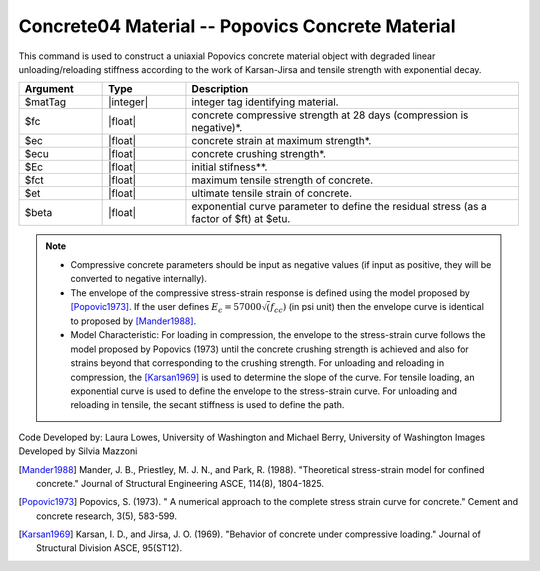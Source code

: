 .. _Concrete04 :

Concrete04 Material -- Popovics Concrete Material
^^^^^^^^^^^^^^^^^^

This command is used to construct a uniaxial Popovics concrete material object with degraded linear unloading/reloading stiffness according to the work of Karsan-Jirsa and tensile strength with exponential decay. 

.. function:: uniaxialMaterial Concrete04 $matTag $fc $ec $ecu $Ec <$fct $et> <$beta>  

.. csv-table:: 
   :header: "Argument", "Type", "Description"
   :widths: 10, 10, 40

   $matTag, |integer|, integer tag identifying material.
   $fc, |float|,  concrete compressive strength at 28 days (compression is negative)*.
   $ec, |float|, concrete strain at maximum strength*.
   $ecu, |float|, concrete crushing strength*.
   $Ec, |float|, initial stifness**.
   $fct, |float|, maximum tensile strength of concrete.
   $et, |float|, ultimate tensile strain of concrete.
   $beta, |float|, exponential curve parameter to define the residual stress (as a factor of $ft) at $etu. 

.. note::
  * Compressive concrete parameters should be input as negative values (if input as positive, they will be converted to negative internally).
  * The envelope of the compressive stress-strain response is defined using the model proposed by [Popovic1973]_. If the user defines :math:`E_c = 57000 \sqrt(f_{cc})` (in psi unit) then the envelope curve is identical to proposed by [Mander1988]_.
  * Model Characteristic: For loading in compression, the envelope to the stress-strain curve follows the model proposed by Popovics (1973) until the concrete crushing strength is achieved and also for strains beyond that corresponding to the crushing strength. For unloading and reloading in compression, the [Karsan1969]_ is used to determine the slope of the curve. For tensile loading, an exponential curve is used to define the envelope to the stress-strain curve. For unloading and reloading in tensile, the secant stiffness is used to define the path.


.. figure:: figures/Concrete04a.jpg
  :align: center
  :figclass: align-center


.. figure:: figures/Concrete0B.png
  :align: center
  :figclass: align-center

Code Developed by: Laura Lowes, University of Washington and Michael Berry, University of Washington
Images Developed by Silvia Mazzoni

.. [Mander1988]  Mander, J. B., Priestley, M. J. N., and Park, R. (1988). "Theoretical stress-strain model for confined concrete." Journal of Structural Engineering ASCE, 114(8), 1804-1825.
.. [Popovic1973] Popovics, S. (1973). " A numerical approach to the complete stress strain curve for concrete." Cement and concrete research, 3(5), 583-599.
.. [Karsan1969]  Karsan, I. D., and Jirsa, J. O. (1969). "Behavior of concrete under compressive loading." Journal of Structural Division ASCE, 95(ST12).